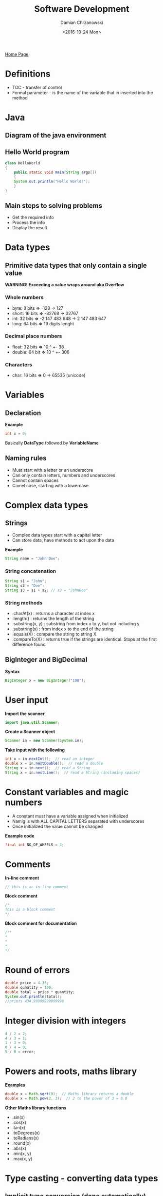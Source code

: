 #+TITLE: Software Development
#+DATE: <2016-10-24 Mon>
#+AUTHOR: Damian Chrzanowski
#+EMAIL: pjdamian.chrzanowski@gmail.com
#+OPTIONS: TOC:2 num:2
#+HTML_HEAD: <link href="https://fonts.googleapis.com/css?family=Source+Sans+Pro" rel="stylesheet">
#+HTML_HEAD: <link rel="stylesheet" type="text/css" href="../assets/org.css"/>
#+HTML_HEAD: <link rel="icon" href="../assets/favicon.ico">

[[file:index.org][Home Page]]

* Definitions
  - TOC - transfer of control
  - Formal parameter - is the name of the variable that in inserted into the method

* Java

** Diagram of the java environment

   [[file:images/java.png]]

** Hello World program
   #+BEGIN_SRC java
class HelloWorld
{
    public static void main(String args[])
    {
    System.out.println("Hello World!");
    }
}
   #+END_SRC

** Main steps to solving problems

   - Get the required info
   - Process the info
   - Display the result

* Data types

** Primitive data types that only contain a single value

   *WARNING! Exceeding a value wraps around aka Overflow*

*** Whole numbers
    - byte: 8 bits *=>* -128 -> 127
    - short: 16 bits *=>* -32768 -> 32767
    - int: 32 bits *=>* -2 147 483 648 -> 2 147 483 647
    - long: 64 bits *=>* 19 digits lenght

*** Decimal place numbers
    - float: 32 bits *=>* 10 ^ +- 38
    - double: 64 bit *=>* 10 ^ +- 308

*** Characters
    - char: 16 bits *=>* 0 -> 65535 (unicode)

* Variables

** Declaration
   *Example*
   #+BEGIN_SRC java
int x = 0;
   #+END_SRC
   #+BEGIN_VERSE
Basically *DataType* followed by *VariableName*
   #+END_VERSE

** Naming rules

   - Must start with a letter or an underscore
   - Can only contain letters, numbers and underscores
   - Cannot contain spaces
   - Camel case, starting with a lowercase

* Complex data types

** Strings
   - Complex data types start with a capital letter
   - Can store data, have methods to act upon the data

   *Example*
   #+BEGIN_SRC java
String name = "John Doe";
   #+END_SRC

*** String concatenation
    #+BEGIN_SRC java
String s1 = "John";
String s2 = "Doe";
String s3 = s1 + s2; // s3 = "JohnDoe"
    #+END_SRC

*** String methods

    - .charAt(x) : returns a character at index x
    - .length() : returns the length of the string
    - .substring(x, y) : substring from index x to y, but not including y
    - .substring(x) : from index x to the end of the string
    - .equals(X) : compare the string to string X
    - .compareTo(X) : returns true if the strings are identical. Stops at the first difference found

** BigInteger and BigDecimal
   *Syntax*
   #+BEGIN_SRC java
BigInteger x = new BigInteger("100");
   #+END_SRC
* User input

  *Import the scanner*
  #+BEGIN_SRC java
import java.util.Scanner;
  #+END_SRC
  *Create a Scanner object*
  #+BEGIN_SRC java
Scanner in = new Scanner(System.in);
  #+END_SRC
  *Take input with the following*
  #+BEGIN_SRC java
int x = in.nextInt();  // read an integer
double x = in.nextDouble();  // read a double
String x = in.next();  // read a String
String x = in.nextLine();  // read a String (including spaces)
  #+END_SRC

* Constant variables and magic numbers

  - A constant must have a variable assigned when initialized
  - Namig is with ALL CAPITAL LETTERS separated with underscores
  - Once initialized the value cannot be changed

  *Example code*
  #+BEGIN_SRC java
final int NO_OF_WHEELS = 4;
  #+END_SRC

* Comments

  *In-line comment*
  #+BEGIN_SRC java
// this is an in-line comment
  #+END_SRC
  *Block comment*
  #+BEGIN_SRC java
/*
This is a block comment
*/
  #+END_SRC
  *Block comment for documentation*
  #+BEGIN_SRC java
/**
*
*
*
*/
  #+END_SRC
* Round of errors
  #+BEGIN_SRC java
double price = 4.35;
double qunatity = 100;
double total = price * quantity;
System.out.println(total);
//prints 434.99999999999998
  #+END_SRC
* Integer division with integers
  #+BEGIN_SRC java
4 / 2 = 2;
4 / 3 = 1;
1 / 3 = 0;
0 / 4 = 0;
5 / 0 = error;
  #+END_SRC
* Powers and roots, maths library
  *Examples*
  #+BEGIN_SRC java
double x = Math.sqrt(9);  // Maths library returns a double
double x = Math.pow(2, 3);  // 2 to the power of 3 = 8.0
  #+END_SRC
  *Other Maths library functions*
  - .sin(x)
  - .cos(x)
  - .tan(x)
  - .toDegrees(x)
  - .toRadians(x)
  - .round(x)
  - .abs(x)
  - .min(x, y)
  - .max(x, y)

* Type casting - converting data types

** Implicit type conversion (done automatically)

   *Example*
   #+BEGIN_SRC java
int x = 5;
double d = 10.5;
x = d * x; // x = 50, automatically cuts off the decimal place
   #+END_SRC

   *Type casting order*

   [[file:images/type_casting_order.png]]

** Explicit type conversion

   - It accepts any conversion
   - Care must be taken when converting from a higher data type to a lower data type
   - Put the data type in brackets before the expression
   - The original expression is *unchanged* after the conversion is done

   *Example*
   #+BEGIN_SRC java
int x = 3;
int y = 4;
double z = (double) x / y;
   #+END_SRC

* Formatting the output

  *Examples*
  #+BEGIN_SRC java
int x = 55;
double y = 1.2345;
String n = "Joe";
System.out.printf("x = %d", x);  // print x = 55
System.out.printf("x = %7d" , x); // prints x = ____55
System.out.printf("y = %.2f", y); // prints y = 1.23=
System.out.printf("n = %s", n); // prints n = Joe
  #+END_SRC

* Precedence and associativity

  | Precedence        | Associativity |
  | ----------        | ------------- |
  | .                 | Left          |
  | ++ -- !           | Right         |
  | * / %             | Left          |
  | + -               | Left          |
  | < <= > >=         | Left          |
  | equals,not equals | Left          |
  | AND               | Left          |
  | OR                | Left          |
  | ? !               | Right         |
  | = += -= /=        | Right         |

* Decisions, Conditional Execution
  #+BEGIN_VERSE
Conditional expression can have either of two answers: True or False.

Relationship operators: > < == >= <= !=

Joining expressions: &&(AND) ||(OR)
  #+END_VERSE
** If statement
   *Example Code*
   #+BEGIN_SRC java
int x = 5;
if(x > 4) {
    System.out.println("True");  // prints True, x is greater than 5
}
   #+END_SRC

   [[file:images/if.png]]

** Else statement
   *Example Code*
   #+BEGIN_SRC java
int x = 5;
if(x < 4) {
    System.out.println("True");
}
else {
    System.out.println("False"); // print false because x is greater than 4
}
   #+END_SRC

   [[file:images/else.png]]

** Else If, Alternative Options

   *Example code*
   #+BEGIN_SRC java
if (...) {

} else if (...) {

} else if (...) {

} else if (...) {

}
   #+END_SRC

** Switch Statement

   Only works with integers, chars and as of Java 7 with Strings

   *Sample Code:*
   #+BEGIN_SRC java
switch (ch) {
case 'a':
    System.out.println("a was entered");
    break;  // a break statement is necessary in here (otherwise everything gets checked)
case 'b':
    System.out.println("b was entered");
    break;
default:
    System.out.println("Neither a or b were entered");
}

// For all true in case statement:
// case 'a':
// case 'A':
// ....do something here...
   #+END_SRC

** Nested branches

   *Sample Code:*
   #+BEGIN_SRC java
if (condition) {
    if (condition) {
    if (condition) {
        // some code here
    }
    }
}
   #+END_SRC

* Enumerated Types

  - Have a finite set of values
  - Makes reading of code easier
  - Assign "Values" to simple names

  #+BEGIN_SRC java
public enum Direction {NORTH, SOUTH, EAST, WEST}

Direction car = Direction.NORTH;

switch (car) {
case Direction.NORTH:
    x--;
    break;
case Direction.SOUTH:
    x++;
    break;
    // ........
}
  #+END_SRC

* Logging

  *Sample code to output where the branch reaches*
  #+BEGIN_SRC java
if(x > 0) {
    System.out.println("x is positive");
} else if(x < 0) {
    System.out.println("x is negative");
} else {
    System.out.println("x equals zero");
}
  #+END_SRC

* Boolean data type

** Example and size

   Size of a boolean type is 1 bit

   *Example of assignment*
   #+BEGIN_SRC java
boolean someVar = true;
boolean someVar2 = false;

if(someVar) {
    // ...code here
}
   #+END_SRC

** Truth table with boolean expressions

   | P | Q | R | (P and Q) or !R | !(P and (Q or !R)) |
   |---+---+---+-----------------+--------------------|
   | 0 | 0 | 0 | 1               | 1                  |
   | 0 | 0 | 1 | 0               | 1                  |
   | 0 | 1 | 0 | 1               | 1                  |
   | 0 | 1 | 1 | 0               | 1                  |
   | 1 | 0 | 0 | 1               | 0                  |
   | 1 | 0 | 1 | 0               | 1                  |
   | 1 | 1 | 0 | 1               | 0                  |
   | 1 | 1 | 1 | 1               | 0                  |

** Shortening expressions

   *Code example*

   #+BEGIN_SRC java
b == true; // if(b)
b == false; // if(!b)
b != true; // if(!b)
b != false; // if(b)
   #+END_SRC

** DeMorgan's Laws

   *!(A && B) -->  !A || !B*
   *!(A || B) -->  !A && !B*

   English version:

   *not(A and B)  --> not A or  not B*
   *not(A or  B)  --> not A and not B*

   *Code example*
   #+BEGIN_SRC java
//hard to read
int shippingCharge = 10;
if (!(country.equals("USA")
      && !state.equals("AK")
      && !state.equals("HI"))) {
    shippingCharge = 20;
}

// after applying the DeMorgan's law
int shippingCharge = 20;
if(!(country.equals("USA")
     || state.equals("AK")
     || state.equals("HI"))) {
    shippingCharge = 20;
}
   #+END_SRC
* Input Validation
** Reading an integer

   *Code example*

   #+BEGIN_SRC java
int x = 0;
System.out.print("Please enter an integer: ");

if(in.hasNextInt()) {
    x = in.nextInt();
    System.out.println("You entered " + x);

} else {
    System.out.println("Sorry invalid input");
}
   #+END_SRC
* Iteration - loops
** Types
   - while
   - for
   - do-while

   *Flowchart*

   [[file:images/loop.png]]

** Loop must haves
   #+BEGIN_VERSE
All loops must have:
   #+END_VERSE
   1. Initialization: this is where the variable is the condition is initialized.
   2. Condition: this is where the condition is evaluated, if it is true the loop body is executed, otherwise the loop is ended.
   3. Update: this is where the variable in the condition is updated (so that eventually it will become false)

** While loop

   *Syntax*
   #+BEGIN_SRC java
while(condition) {
    // code here
}
   #+END_SRC
   #+BEGIN_VERSE
While the condition is true loop through the code inside or block of code.
   #+END_VERSE

   *Examples of while loops*

   *Print numbers 1 to 5*
   #+BEGIN_SRC java
int x = 1;
while(x <= 5) {
    System.out.print(x + ", ");
    x++;
}
   #+END_SRC

   *Print numbers 5 to 1*
   #+BEGIN_SRC java
int x = 5;
while(x > 0) {
    System.out.print(x + ", ");
    x--;
}
   #+END_SRC

   *Print numbers 5 to 30*
   #+BEGIN_SRC java
int x = 5;
while(x <= 30) {
    System.out.print(x + ", ");
    x += 5;
}
   #+END_SRC

** For loop

   *Syntax*
   #+BEGIN_SRC java
for(init; condition; update) {
    // code here;
}
   #+END_SRC
   1. The *init* statement is executed first and only executed once
   2. Before each iteration the *condition* is checked, if it is true then the next statement or block of statements are executed. If it is false then the loop is terminated and execution resumes at the statement immediately following the terminated statement
   3. After each loop the *update* is executed

   *Example*
   #+BEGIN_SRC java
for(int x = 1; x <= 5; x++) {
    System.out.println(x);
}
   #+END_SRC
** The do-while loop

   *Syntax*
   #+BEGIN_SRC java
do {
    statement(s);
} while(condition);
   #+END_SRC

   *Example*
   #+BEGIN_SRC java
int x = 1;
do {
    System.out.println(x);
    x++;
} while(x <= 5);
   #+END_SRC
   #+BEGIN_VERSE
Guaranteed to execute the block at least once.
Meaning the first iteration will always run.
   #+END_VERSE

* Sentinel processing

  - We are going to look at how to read and process a set of data values
  - A Sentinel is a flag or marker that indicates that the processing of input data should end

  *Example of sentinel processing*
  #+BEGIN_SRC java
Scanner in = new Scanner(System.in);

int count = 0;
int sum = 0;
int value = 0;

System.out.print("Please enter a list of positive numbers, -1 to end");

while(value != -1) {

    if (in.hasNextInt()) {
    value = in.nextInt();

        if(value != -1){
            sum += value;
            count++;
        }
    }
}

System.out.println("The sum = " + sum);

if (count > 0) {
    System.out.println("The average = " + ((double) sum/count));

} else {
    System.out.println("No data entered. Average is zero");
}
  #+END_SRC
* Common Algorithms

** Counting Matches

   *Example code*
   #+BEGIN_SRC java
String str = "My fair lady";
int spaces = 0;

for (int i = 0; i < str.length(); i++) {
    char ch = st.charAt(i);
    if (ch == ' ') {
    spaces++;
    }
}
System.out.println("Total spaces = " + spaces);
   #+END_SRC

** First Match

   *Example code. Using a while loop*
   #+BEGIN_SRC java
String str = "My fair lady";
boolean found = false;
int position = 0;
while(!found || position < str.length()) {
    char ch = str.charAt(position);
    if (ch == ' ') {
    found = true;
    }
    else {
    position++;
    }
}
System.out.println("First space fount at index: " + position);
   #+END_SRC

** Prompting until a match is found

   *Example code*
   #+BEGIN_SRC java
boolean valid = false;
double input = 0;
do {
    System.out.print("Please enter a positive number < 100 : ");
    input = in.nextDouble();
    if (input >= 0 && input <= 100) {
    valid = true;
    }
    else {
    System.out.println("Invalid input, try again!");
    }
} while(!valid);
   #+END_SRC

** Maximum and Minimum

   *Example code, Maximum value*
   #+BEGIN_SRC java
double largest = in.nextDouble();
while (in.hasNextDouble()){
    double input = in.nextDouble();
    if (input > largest) {
    largest = input;
    }
}
System.out.println("Max value is: " + largest);
   #+END_SRC

   *Example code, Minimum value*
   #+BEGIN_SRC java
double smallest = in.nextDouble();
while (in.hasNextDouble()){
    double input = in.nextDouble();
    if (input < smallest) {
    smallest = input;
    }
}
System.out.println("Min value is: " + smallest);
   #+END_SRC

** Comparing adjacent values

   *Example code*
   #+BEGIN_SRC java
double input = in.nextDouble();

while(in.hasNextDouble()) {
    double previous = input;
    input = in.nextDouble();
    if (previous == input) {
    System.out.print("Adjacent value founs; " + input);
    }
}
   #+END_SRC
* The break statement
  #+BEGIN_VERSE
The break statement terminates the smallest enclosing while, do, for or switch statement.
Execution resumes at the statement immediately following the terminated statement.
  #+END_VERSE

  *Sample structure*
  #+BEGIN_SRC java
while(...){
    while(...){
    for(...){
        break;  //breaks out of the 'for' loop
    }
    break;  //breaks out of the second 'while' loop
    }
    break;  //breaks out of the first 'while' loop
}
  #+END_SRC

  *Sample code*
  #+BEGIN_SRC java
int x = 1;
while(x <= 5){
    if (x < 3) {
    System.out.print(x + ",");
    }
    else {
    break;
    }
    x++;
}
  #+END_SRC

* The continue statement
  #+BEGIN_VERSE
The continue statement causes the current iteration of a loop to stop and the next iteration begin immediately.
  #+END_VERSE

  *Sample code*
  #+BEGIN_SRC java
for (int x = 1; x <= 10; x++)
{
    if (x > 2 && x < 9) {
    continue;
    }
    System.out.print(x + ",");
}
  #+END_SRC

* Nested loops

  - a loop within a loop

  | 1 |  2 |  3 |  4 |  5 |
  | 2 |  4 |  6 |  8 | 10 |
  | 3 |  6 |  9 | 12 | 15 |
  | 4 |  8 | 12 | 16 | 20 |
  | 5 | 10 | 15 | 20 | 25 |

  *Code to create a multiplication tables, such as the one above*

  #+BEGIN_SRC java
for (int x = 1; x <= 5; x++) {
    for (int y = 1; y <= 5; y++) {
    System.out.print((x * y) + ",");
    }
    System.out.println();
k}
  #+END_SRC

* Random numbers

  ~Math.random()~ generates a random number between 0 and 0.999999999999998

  *6-sided dice roll*
  #+BEGIN_SRC java
for (int x = 1; x <= 10; x++) {
    int dice1 = (int) (Math.random() * 6) + 1;
    int dice2 = (int) (Math.random() * 6) + 1;
    System.out.println(dice1 + " : " + dice2);
}
  #+END_SRC
* Methods

  Look at methods as a black box

** Example
   #+BEGIN_SRC java
double ans = Math.pow(2, 3);
   #+END_SRC

** Definition of a method
   #+BEGIN_SRC java
public static double pow (double x, double y) {
    // code here
}
   #+END_SRC
   - pow is the name
   - double is the return type
   - public defines that the method has public access(can be accessed form outside of the class)
   - static means that the object is non-OOP
   - inside brackets are the inputs aka arguments

** Example of a method that does not take any parameters
   #+BEGIN_SRC java
public class MyMethods {
    public static void drawRect() {
    System.out.println("*****");
    System.out.println("*   *");
    System.out.println("*****");
    }

    public static void main(String[] args) {
    drawRect();
    drawRect();
    }
}
   #+END_SRC

** Example of a method that takes in parameters
   #+BEGIN_SRC java
public class MyMethods {
    public static void drawRect(char c) {
    System.out.println("" + c + c + c + c);
    System.out.println(c + "___" + c);
    System.out.println("" + c + c + c + c);
    }

    public static void main(String[] args) {
    drawRect('x');
    drawRect('z');
    }
}
   #+END_SRC

** Example of overloading
   #+BEGIN_SRC java
public class MyMethods {
    // example of overloading
    public static void sum (int x, int y) {
    System.out.println("Sum = " + (x + y));
    }

    public static void sum (double x, double y) {
    System.out.println("Sum = " + (x + y));
    }

    public static void sum (int x, int y, int c) {
    System.out.println("Sum = " + (x + y + c));
    }

    public static void main(String[] args) {
    sum(5, 5);  // outputs 10
    sum(4, 4);  // outputs 8
    sum(4.4, 3.6);  // outputs 8
    sum(4, 4, 6);  // outputs 14
    }
}
   #+END_SRC

** Example of returning a value
   #+BEGIN_SRC java
public class MyMethods {
    public static int sum (int x, int y) {
    return (x + y);
    }

    public static void main(String[] args) {
    int z = sum(4, 5);
    System.out.println(z);
    }
}
   #+END_SRC
   - The return statement terminates the method and execution returns from where the method was called
   - The value being returned must match the return declaration of the method
     - blank return must have a void declaration, returning an int must have an int declaration etc.

** Method Comments
   #+BEGIN_SRC java
/**
Adds two numbers and returns the sum of them.
@param x The first number in summation
@param y The second number in summation
@return The sum
 */
public static int add(int x, int y) {
    return(x + y);
}
   #+END_SRC

** Method Stubs
   Write a stub to have at least a default skeleton that returns a valid value
   #+BEGIN_SRC java
public static String methodName(int x, int y) {
    // some code
    return "Hello";
}
   #+END_SRC

** Parameter variables

   - Design rules would say that you should not change the value of a parameter variable that is passed into a method.

** Variable scope

   - Scope defines that a variable is only available in the block where it was declared and any sub-block, unless re-declared. That will create a new local variable with a local scope

   Example:
   #+BEGIN_SRC java
for (int i = 0; i < N; i++) {
    for (int z = 0; z < N; z++) {
    System.out.println(z);  // in here both z and i variables are available
    System.out.println(i);
    }
    System.out.println(z); // in here only the i variable is available, z variable is out of scope
    System.out.println(i);
}
   #+END_SRC

   Example 2:
   #+BEGIN_SRC java
double cubeVolume(double sidelength)  {
    return sidelength * sidelength * sidelength;// in here the value of sidelength is not modified
    // as the method created its own local variable
}

public static void main(String[] args) {
    double sidelength = 10;
    System.out.println("Volume = " + cubeVolume(sidelength));
}
   #+END_SRC

* Classes in separate files

  File 1 : HandyMethods.java
  #+BEGIN_SRC java
class HandyMethods {
    public static int add (int x, int y) {
    return x + y;
    }

    public static double add (double x, double y) {
    return x + y;
    }
}
  #+END_SRC

  File 2 : Question.java
  #+BEGIN_SRC java
class Question {
    public static void main(String[] args) {
    int answer = HandyMethods.add(4, 5);
    double answer2 = HandyMethods.add(3.4, 4.5);
    System.out.println("Answer 1 = " + answer);
    System.out.println("Answer 2 = " + answer2);
    }
}
  #+END_SRC
* Dealing with partially filled arrays
  In here we use the currentSize variable to track the current size of the array.
  Normally the code would have to iterate through the whole array. In here we
  set a limit so that the algorithm is more efficient.
  #+BEGIN_SRC java
final int LENGTH = 1000;
double [] values = new double(LENGTH);
//partially filling the array
int currentSize = 0;
Scanner in = new Scanner(System.in);
while (in.hasNextDouble()) {
    if(currentSize < values.length) {
    value[currentSize] = in.nextDouble();
    currentSize++;
    }
}
  #+END_SRC
* Linear Search
  Incrementally finding a value in an array
  #+BEGIN_SRC java
int searchValue = 2;
int pos = 0;
boolean found = false;
while (pos < currentSize && !found) {
    if (values[pos] == searchValue) {
    found = true;
    } else {
    pos++;
    }
}

if (found) {
    System.out.println(searchValue + " found at index " + pos);
} else {
    System.out.println(searchValue + " not found!!!");
}
  #+END_SRC
* Arrays
** Replace element from an array
   In an unordered list, remove the value and replace it with the last element from the array
   #+BEGIN_SRC java
values[pos] = values[currentSize - 1];
currentSize--;
   #+END_SRC

   Ordered list, remove the value from the given position and shift the remainder of the array by one upwards
   #+BEGIN_SRC java
for (int i = pos + 1; i < currentSize; i++) {
    values[i - 1] = values[i];
}
currentSize--;
   #+END_SRC
** Inserting an element to an array
   Unordered list, take the current value move it to the last index and increment currentSize
   #+BEGIN_SRC java
if (currentSize < values.length) {
    currentSize++;
    values[currentSize - 1] = newElement;
}
   #+END_SRC
   Ordered list, insert the element at a given index and shift the remaining indices by one downwards
   #+BEGIN_SRC java
if (currentSize < values.length) {
    currentSize++;
    for (int i = currentSize - 1; i > pos; i--) {
    values[i] = values[i - 1];
    }
    values[pos] = newElement;
}
   #+END_SRC
** Swapping elements in an array
   Pick an element, store it temporarily in a variable and the swap around safely
   #+BEGIN_SRC java
int temp = values[i1];
values[i1] = values[i2];
values[i2] = temp;
   #+END_SRC
** Copy of an array
   #+BEGIN_SRC java
String [] friends = {"Tom", "Mary", "Joe"};

String [] team = friends; // copy by reference

String [] enemies = Arrays.copyOf(friends, friends.length); // original array, new length as the parameters
   #+END_SRC
* Sorting Algorithms
** Selection Sort
   #+BEGIN_SRC java
for (int i = 0; i < arr.length; i++) {
    for (int j = 0; j < arr.length; j++) {
    if (arr[j] < arr[i]) {
        int tmp = arr[j];
        arr[j] = arr[i];
        arr[i] = tmp;
    }
    }
}
   #+END_SRC

** Bubble Sort
   #+BEGIN_SRC java
boolean sorted = false;

while(!sorted) {
    sorted = true; // assume that the array is sorted
    for (int i = 0; i < arr.length - 1; i++) {
    if (arr[i + 1] < arr[i]) {
        int tmp = arr[i + 1];
        arr[i + 1] = arr[i];
        arr[i] = tmp;
        sorted = false; // array is not sorted, go again
    }
    }
}
   #+END_SRC
* Two dimensional arrays

** 1D array
   #+BEGIN_SRC java
int [] oneD = new int[4];
   #+END_SRC
** 2d array
   #+BEGIN_SRC java
int [][] twoD = new int [4][4];  // first index is the row and the second one is the column
   #+END_SRC

   The way this looks like in memory is that the first array consists of pointers 4000, 5000, 6000 etc.
   Each of these pointers point to an another array, which in this case holds the actual data.

   Example of a 2D array and the usage of ~Arrays.deepToString~ method:
   #+BEGIN_SRC java
import java.util.Arrays;

public class sample
{
    public static void main(String args[])
    {
    int [][] test = new int[5][5];
    for (int i = 0; i < test.length; i++) {
        for (int j = 0; j < test[i].length; j++) {
        test[i][j] = (int) (Math.random() * 100) + 1;
        }
    }

    for (int i = 0; i < test.length; i++) {
        for (int j = 0; j < test[i].length; j++) {
        System.out.println("Index [" + i + "][" + j + "] = " + test[i][j]);
        }
    }
    System.out.println(Arrays.deepToString(test));
    }
}

   #+END_SRC

* Array Lists
** Array List basic examples and definition
   Array Lists are arrays that do not have a fixed size. Their size can be changed dynamically.

   Example:
   #+BEGIN_SRC java
import java.util.ArrayList;

ArrayList<String> test = new ArrayList<String>();
   #+END_SRC
   ~ArrayList~ methods:
   - add("Mary"), adds an element
   - add(0, "Mary"), adds an alement at index 0, pushes the rest down
   - set(0, "John"), replace at index 0
   - remove("Mary"), remove the index with the word "Mary" in it
   - remove(0), remove index 0
   - get(0), get element from index 0
   - size(), get the size of the list

** Array Lists and Enhanced for loops

   #+BEGIN_SRC java
import java.util.Arrays;

public class sample
{
    public static void main(String args[])
    {
    ArrayList<String> friends = new ArrayList<String>();
    friends.add("Tom");
    friends.add("Mary");
    friends.add("Joe");

    // enhanced for loop
    for(String name : friends) {
        System.out.println("Each friend " + name);
    }

    // standard for loop
    for (int i = 0; i < friends.size(); i++) {
        String name = friends.get(i);
        System.out.println("Each friend" + name);
    }
    }
}
   #+END_SRC
** Copying Array Lists

   #+BEGIN_SRC java
import java.util.Arrays;

public class sample
{
    public static void main(String args[])
    {
    ArrayList<String> friends = new ArrayList<String>();
    friends.add("Tom");
    friends.add("Mary");
    friends.add("Joe");

    ArrayList<String> team = friends; // creates a copy by reference (not an actual copy)

    team.add("Adam"); // adds Adam to both the team and the friends Array Lists

    ArrayList<String> enemies = new ArrayList<String>(friends);
    }
}
   #+END_SRC

** ArrayList Methods

   Reverse of an ArrayList
   #+BEGIN_SRC java
public static ArrayList<String> reverse(ArrayList<String> values) {
    ArrayList<String> answer = new ArrayList<String>();
    for (int i = values.size(); i >= 0; i--) {
    answer.add(values.get(i));
    }
    return answer;

}
   #+END_SRC

** Wrapper classes

   | Primitive Type | Complex Class |
   |----------------+---------------|
   | byte           | Byte          |
   | boolean        | Boolean       |
   | char           | Character     |
   | short          | Short         |
   | int            | Integer       |
   | long           | Long          |
   | float          | Float         |
   | double         | Double        |

   Example:
   #+BEGIN_SRC java
Integer x = 5; // auto-boxing
int y = x; // un-boxing

ArrayList<Integer> values = new ArrayList<Integer>();
values.add(7);
int number = values.get(0);
   #+END_SRC

** When to use Arrays and when to use ArrayLists

   *Arrays:*
   - if size of the collection does not change
   - if a collection is dealing with a huge amount of primitive data type. For efficiency an Array is used

   *ArrayLists:*
   - in all other cases
* Objects and classes
** Example of a Student class
   *Without a constructor*
   - A class does not need a constructor, but in this case Java will automatically set the variables to default values.
   - Basically java creates a constructor by itself if it is missing.
   - All complex data types are set to null, and all numerical promitives to zero.
   #+BEGIN_SRC java
// The Student classG
public class Student {
    String id;
    String name;
    int age;

    public void print() {
    System.out.println("Id:   " + id);
    System.out.println("Name: " + name);
    System.out.println("Age:  " + age);
    }
}
   #+END_SRC

   *With a constructor*
   - A class may have multiple constructors, some may provide all parameters to match the class variables, some do not provide any parameters, they just fill in the data.
   - The constructor name must be the same as the class name
   #+BEGIN_SRC java
public class Student {
    String id;
    String name;
    int age;

    public Student(id, name, age) {
    // use the this keyword to avoid confusion between a local variable and a class variable
    this.id = id;
    this.name = name;
    this.age = age;
    }

    public Student() {
        // don't have to use the this keyword as the parameters do not overlap(name-wise)
    id = "";
    name = "";
    age = 0;
    }

    public void print() {
    System.out.println("Id:   " + id);
    System.out.println("Name: " + name);
    System.out.println("Age:  " + age);
    }
}
   #+END_SRC
** Creating an instance of the Student class
   #+BEGIN_SRC java
public class TestStudent {
    public static void main (String [] args) {
    Student s1 = new Student();  // create and instance of the class (aka class' Object)
        // assign values to the class
    s1.id = "A00123456";
    s1.name = "Joe Blogs";
    s1.age = 21;
    s1.print();
    }
}
   #+END_SRC

** Encapsulation

   - Is the process of hiding data
   - access to encapsulated data is only allowed through methods we create
   - to encapsulate the data, put the keyword "private" before it when it is being declared, e.g. ~private int age;~

   #+BEGIN_SRC java
public class Student {
    private String id;
    private String name;
    private int age;

    public Student(id, name, age) {
    // use the this keyword to avoid confusion between a local variable and a class variable
    this.id = id;
    this.name = name;
    setAge(age);
    }

    public void setAge(int newAge) {
    if (newAge >= 10 && newAge <= 130) {
        age = newAge;
    } else {
        age = 21;
    }
    }
    public void print() {
    System.out.println("Id:   " + id);
    System.out.println("Name: " + name);
    System.out.println("Age:  " + age);
    }
}
   #+END_SRC

   #+BEGIN_EXPORT html
   <script src="../assets/jquery-3.3.1.min.js"></script>
   <script src="../assets/notes.js"></script>
   #+END_EXPORT
